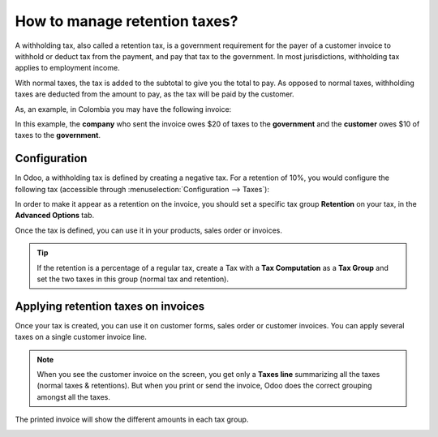 ================================
How to manage retention taxes?
================================

A withholding tax, also called a retention tax, is a government
requirement for the payer of a customer invoice to withhold or deduct
tax from the payment, and pay that tax to the government. In most
jurisdictions, withholding tax applies to employment income.

With normal taxes, the tax is added to the subtotal to give you the
total to pay. As opposed to normal taxes, withholding taxes are deducted
from the amount to pay, as the tax will be paid by the customer.

As, an example, in Colombia you may have the following invoice:

.. image:: media/retention03.png
   :align: center

In this example, the **company** who sent the invoice owes $20 of taxes to
the **government** and the **customer** owes $10 of taxes to the **government**.

Configuration
=============

In Odoo, a withholding tax is defined by creating a negative tax. For a
retention of 10%, you would configure the following tax (accessible
through :menuselection:`Configuration --> Taxes`):

.. image:: media/retention04.png
   :align: center

In order to make it appear as a retention on the invoice, you should set
a specific tax group **Retention** on your tax, in the **Advanced Options**
tab.

.. image:: media/retention02.png
   :align: center

Once the tax is defined, you can use it in your products, sales order or
invoices.

.. tip::
    If the retention is a percentage of a regular tax, create a Tax with a 
    **Tax Computation** as a **Tax Group** and set the two taxes in this group 
    (normal tax and retention).

Applying retention taxes on invoices
====================================

Once your tax is created, you can use it on customer forms, sales order
or customer invoices. You can apply several taxes on a single customer
invoice line.

.. image:: media/retention01.png
   :align: center

.. note::
    When you see the customer invoice on the screen, you get only a 
    **Taxes line** summarizing all the taxes (normal taxes & retentions). 
    But when you print or send the invoice, Odoo does the correct 
    grouping amongst all the taxes.

The printed invoice will show the different amounts in each tax group.

.. image:: media/retention03.png
   :align: center

.. todo::
    seealso How to define new taxes?
    seealso How to report on taxes due?
